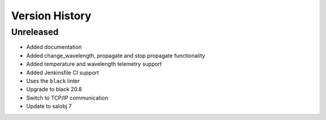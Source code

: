 .. _Version_History:

===============
Version History
===============

Unreleased
==========

* Added documentation
* Added change_wavelength, propagate and stop propagate functionality
* Added temperature and wavelength telemetry support
* Added Jenkinsfile CI support
* Uses the ``black`` linter
* Upgrade to black 20.8
* Switch to TCP/IP communication
* Update to salobj 7

